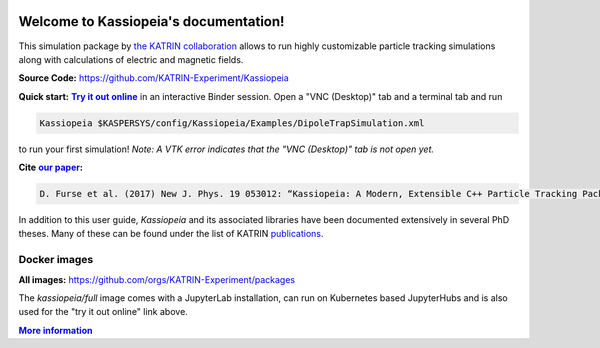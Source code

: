 .. Kassiopeia documentation master file, created by
   sphinx-quickstart on Tue Oct 18 13:33:10 2016.
   You can adapt this file completely to your liking, but it should at least
   contain the root `toctree` directive.


|Release github| |Code Size| |Issues github| |Pull Requests github| 
|Last Commit github| |Contributors github| |Gitter github| |Binder github|

.. |Release github| image:: https://img.shields.io/github/v/release/KATRIN-Experiment/Kassiopeia
   :target: https://github.com/KATRIN-Experiment/Kassiopeia/releases

.. |Code Size| image:: https://img.shields.io/github/languages/code-size/KATRIN-Experiment/Kassiopeia
   :target: https://github.com/KATRIN-Experiment/Kassiopeia

.. |Issues github| image:: https://img.shields.io/github/issues/KATRIN-Experiment/Kassiopeia
   :target: https://github.com/KATRIN-Experiment/Kassiopeia/issues

.. |Pull Requests github| image:: https://img.shields.io/github/issues-pr/KATRIN-Experiment/Kassiopeia
   :target: https://github.com/KATRIN-Experiment/Kassiopeia/pulls

.. |Last Commit github| image:: https://img.shields.io/github/last-commit/KATRIN-Experiment/Kassiopeia
   :target: https://github.com/KATRIN-Experiment/Kassiopeia/commits

.. |Contributors github| image:: https://img.shields.io/github/contributors/KATRIN-Experiment/Kassiopeia
   :target: https://github.com/KATRIN-Experiment/Kassiopeia/graphs/contributors

.. |Gitter github| image:: https://badges.gitter.im/kassiopeia-simulation/community.svg
   :target: https://gitter.im/kassiopeia-simulation/community?utm_source=badge&utm_medium=badge&utm_campaign=pr-badge

.. |Binder github| image:: https://mybinder.org/badge_logo.svg
   :target: https://mybinder.org/v2/gh/KATRIN-Experiment/KassiopeiaBinder/HEAD


Welcome to Kassiopeia's documentation!
**************************************

.. dropdown:: **Documentation Contents**
   
 .. toctree::
    :maxdepth: 4

    Contact, Meeting and References <contact.rst>
    Introduction <introduction.rst> 
    Getting Started <compiling.rst>
    Examples and Tests <examples.rst>
    Configuring Your Own Simulation <configuration.rst>
    Basic KGeoBag Shapes <kgeobag_basic.rst>
    Complex KGeoBag Shapes <kgeobag_complex.rst>
    Understanding Simulation Output <output.rst>
    Additional Simulation Tools <tools.rst>
    Visualization Techniques <visualization.rst>
    XML Bindings <bindings.rst>
    License <license.rst>
    testLicense <Kassiopeia/LICENSE.md>
    testLicense2 <LICENSE.md>
    License2 <license.rst>
    Authors <authors.rst>
 







This simulation package by `the KATRIN collaboration`_ allows to run highly customizable particle tracking simulations
along with calculations of electric and magnetic fields.

.. _`the KATRIN collaboration`: https://katrin.kit.edu

**Source Code:** https://github.com/KATRIN-Experiment/Kassiopeia


**Quick start:** |Try it out online|_
in an interactive Binder session. Open a "VNC (Desktop)" tab and a terminal tab and run


.. |Try it out online| replace:: **Try it out online**
.. _Try it out online: https://mybinder.org/v2/gh/KATRIN-Experiment/KassiopeiaBinder/HEAD


.. code-block:: bash

    Kassiopeia $KASPERSYS/config/Kassiopeia/Examples/DipoleTrapSimulation.xml


to run your first simulation! *Note: A VTK error indicates that the "VNC (Desktop)" tab is not open yet.*

**Cite** |our paper|_\ **:**

.. |our paper| replace:: **our paper**
.. _our paper: https://iopscience.iop.org/article/10.1088/1367-2630/aa6950

.. code-block:: bash

    D. Furse et al. (2017) New J. Phys. 19 053012: “Kassiopeia: A Modern, Extensible C++ Particle Tracking Package” (doi:10.1088/1367-2630/aa6950)


In addition to this user guide, *Kassiopeia* and its associated libraries have been documented extensively in several
PhD theses. Many of these can be found under the list of KATRIN publications_.

**Docker images**
--------------

**All images:** https://github.com/orgs/KATRIN-Experiment/packages

The `kassiopeia/full` image comes with a JupyterLab installation, can run on Kubernetes based JupyterHubs and is also used for the "try it out online" link above.


|More information|_

.. |More information| replace:: **More information**
.. _More information: https://github.com/KATRIN-Experiment/Kassiopeia/blob/main/Docker/README.md
.. _publications: https://www.katrin.kit.edu/375.php


